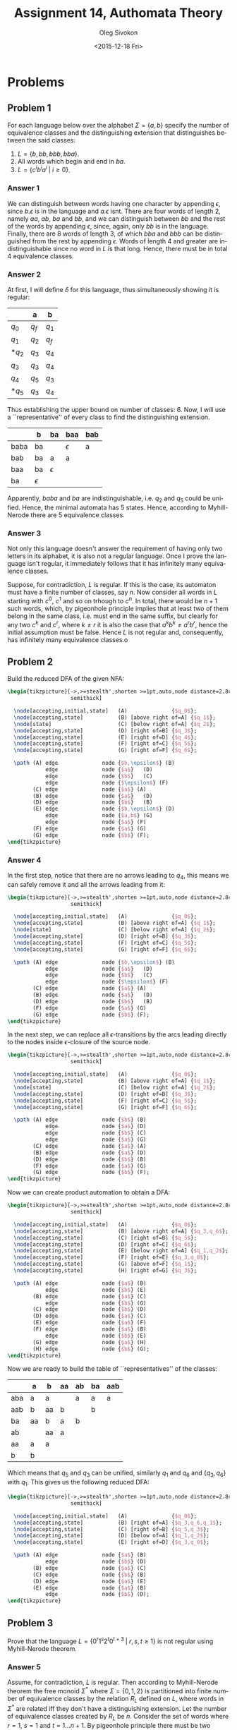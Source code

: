 # -*- fill-column: 80; org-confirm-babel-evaluate: nil -*-

#+TITLE:     Assignment 14, Authomata Theory
#+AUTHOR:    Oleg Sivokon
#+EMAIL:     olegsivokon@gmail.com
#+DATE:      <2015-12-18 Fri>
#+DESCRIPTION: Fourth assignment in the course 20440 Automata and Formal Languages
#+KEYWORDS: Automata Theory, Formal Languages, Assignment
#+LANGUAGE: en
#+LaTeX_CLASS: article
#+LATEX_HEADER: \usepackage{commath}
#+LATEX_HEADER: \usepackage{pgf}
#+LATEX_HEADER: \usepackage{tikz}
#+LATEX_HEADER: \usetikzlibrary{shapes,backgrounds}
#+LATEX_HEADER: \usepackage{marginnote}
#+LATEX_HEADER: \usepackage{listings}
#+LATEX_HEADER: \usepackage{enumerate}
#+LATEX_HEADER: \usepackage{algpseudocode}
#+LATEX_HEADER: \usepackage{algorithm}
#+LATEX_HEADER: \usepackage{mathtools}
#+LATEX_HEADER: \usetikzlibrary{arrows,automata}
#+LATEX_HEADER: \setlength{\parskip}{16pt plus 2pt minus 2pt}
#+LATEX_HEADER: \renewcommand{\arraystretch}{1.6}
#+LATEX_HEADER: \DeclareMathOperator{\Neg}{Neg}

#+BEGIN_SRC emacs-lisp :exports none
  (setq org-latex-pdf-process
        '("latexmk -pdflatex='pdflatex -shell-escape -interaction nonstopmode' -pdf -f %f")
        org-latex-listings t
        org-src-fontify-natively t
        org-latex-custom-lang-environments '((maxima "maxima"))
        org-listings-escape-inside '("(*@" . "@*)")
        org-babel-latex-htlatex "htlatex")

  (defmacro by-backend (&rest body)
    `(cl-case (when (boundp 'backend)
                (org-export-backend-name backend))
       ,@body))
#+END_SRC

#+RESULTS:
: by-backend

#+BEGIN_LATEX
\definecolor{codebg}{rgb}{0.96,0.99,0.8}
\definecolor{codestr}{rgb}{0.46,0.09,0.2}
\lstset{%
  backgroundcolor=\color{codebg},
  basicstyle=\ttfamily\scriptsize,
  breakatwhitespace=false,
  breaklines=false,
  captionpos=b,
  framexleftmargin=10pt,
  xleftmargin=10pt,
  framerule=0pt,
  frame=tb,
  keepspaces=true,
  keywordstyle=\color{blue},
  showspaces=false,
  showstringspaces=false,
  showtabs=false,
  stringstyle=\color{codestr},
  tabsize=2
}
\lstnewenvironment{maxima}{%
  \lstset{%
    backgroundcolor=\color{codebg},
    escapeinside={(*@}{@*)},
    aboveskip=20pt,
    captionpos=b,
    label=,
    caption=,
    showstringspaces=false,
    frame=single,
    framerule=0pt,
    basicstyle=\ttfamily\scriptsize,
    columns=fixed}}{}
}
\makeatletter
\newcommand{\verbatimfont}[1]{\renewcommand{\verbatim@font}{\ttfamily#1}}
\makeatother
\verbatimfont{\small}%
\clearpage
#+END_LATEX

* Problems

** Problem 1
   For each language below over the alphabet $\Sigma = \{a, b\}$ specify the
   number of equivalence classes and the distinguishing extension that
   distinguishes between the said classes:

   1. $L = \{b, bb, bbb, bba\}$.
   2. All words which begin and end in $ba$.
   3. $L = \{c^ib^ia^i \;|\; i \geq 0\}$.

*** Answer 1
    We can distinguish between words having one character by appending
    $\epsilon$, since $b . \epsilon$ is in the language and $a . \epsilon$ isnt.
    There are four words of length 2, namely $aa$, $ab$, $ba$ and $bb$, and we
    can distinguish between $bb$ and the rest of the words by appending
    $\epsilon$, since, again, only $bb$ is in the language.  Finally, there are
    8 words of length 3, of which $bba$ and $bbb$ can be distinguished from the
    rest by appending $\epsilon$.  Words of length 4 and greater are
    indistinguishable since no word in $L$ is that long.  Hence, there must
    be in total 4 equivalence classes.
    
*** Answer 2
    At first, I will define $\delta$ for this language, thus simultaneously
    showing it is regular:

    |        | a     | b     |
    |--------+-------+-------|
    | $q_0$  | $q_f$ | $q_1$ |
    | $q_1$  | $q_2$ | $q_f$ |
    | $*q_2$ | $q_3$ | $q_4$ |
    | $q_3$  | $q_3$ | $q_4$ |
    | $q_4$  | $q_5$ | $q_3$ |
    | $*q_5$ | $q_3$ | $q_4$ |

    Thus establishing the upper bound on number of classes: 6.  Now, I will use
    a ``representative'' of every class to find the distinguishing extension.

    |      | b          | ba         | baa        | bab |
    |------+------------+------------+------------+-----|
    | baba | ba         |            | $\epsilon$ | a   |
    | bab  | ba         | a          | a          |     |
    | baa  | ba         | $\epsilon$ |            |     |
    | ba   | $\epsilon$ |            |            |     |

    Apparently, $baba$ and $ba$ are indistinguishable, i.e. $q_2$ and $q_5$
    could be unified.  Hence, the minimal automata has 5 states.  Hence,
    according to Myhill-Nerode there are 5 equivalence classes.

*** Answer 3
    Not only this language doesn't answer the requirement of having only two
    letters in its alphabet, it is also not a regular language.  Once I prove
    the language isn't regular, it immediately follows that it has infinitely
    many equivalence classes.

    Suppose, for contradiction, $L$ is regular.  If this is the case, its
    automaton must have a finite number of classes, say $n$.  Now consider all
    words in $L$ starting with $c^0$, $c^1$ and so on trhough to $c^n$.  In
    total, there would be $n+1$ such words, which, by pigeonhole principle
    implies that at least two of them belong in the same class, i.e. must end in
    the same suffix, but clearly for any two $c^k$ and $c^r$, where $k \neq r$
    it is also the case that $a^kb^k \neq a^rb^r$, hence the initial assumption
    must be false.  Hence $L$ is not regular and, consequently, has infinitely
    many equivalence classes.o

** Problem 2
   Build the reduced DFA of the given NFA:
   
   #+HEADER: :exports results
   #+HEADER: :results (by-backend (pdf "latex") (t "raw"))
   #+BEGIN_SRC latex
     \begin{tikzpicture}[->,>=stealth',shorten >=1pt,auto,node distance=2.8cm,
                         semithick]

       \node[accepting,initial,state]   (A)              {$q_0$};
       \node[accepting,state]           (B) [above right of=A] {$q_1$};
       \node[state]                     (C) [below right of=A] {$q_2$};
       \node[accepting,state]           (D) [right of=B] {$q_3$};
       \node[accepting,state]           (E) [right of=D] {$q_4$};
       \node[accepting,state]           (F) [right of=C] {$q_5$};
       \node[accepting,state]           (G) [right of=F] {$q_6$};

       \path (A) edge              node {$b,\epsilon$} (B)
                 edge              node {$a$}   (D)
                 edge              node {$b$}   (C)
                 edge              node {$\epsilon$} (F)
             (C) edge              node {$a$} (A)
             (B) edge              node {$a$}   (D)
             (D) edge              node {$b$}   (B)
             (E) edge              node {$b,\epsilon$} (D)
                 edge              node {$a,b$} (G)
                 edge              node {$a$} (F)
             (F) edge              node {$a$} (G)
             (G) edge              node {$b$} (F);
     \end{tikzpicture}
   #+END_SRC

*** Answer 4
    In the first step, notice that there are no arrows leading to $q_4$, this
    means we can safely remove it and all the arrows leading from it:

    #+HEADER: :exports results
    #+HEADER: :results (by-backend (pdf "latex") (t "raw"))
    #+BEGIN_SRC latex
      \begin{tikzpicture}[->,>=stealth',shorten >=1pt,auto,node distance=2.8cm,
                          semithick]

        \node[accepting,initial,state]   (A)              {$q_0$};
        \node[accepting,state]           (B) [above right of=A] {$q_1$};
        \node[state]                     (C) [below right of=A] {$q_2$};
        \node[accepting,state]           (D) [right of=B] {$q_3$};
        \node[accepting,state]           (F) [right of=C] {$q_5$};
        \node[accepting,state]           (G) [right of=F] {$q_6$};

        \path (A) edge              node {$b,\epsilon$} (B)
                  edge              node {$a$}   (D)
                  edge              node {$b$}   (C)
                  edge              node {$\epsilon$} (F)
              (C) edge              node {$a$} (A)
              (B) edge              node {$a$}   (D)
              (D) edge              node {$b$}   (B)
              (F) edge              node {$a$} (G)
              (G) edge              node {$b$} (F);
      \end{tikzpicture}
    #+END_SRC

    In the next step, we can replace all $\epsilon$-transitions by the arcs
    leading directly to the nodes inside $\epsilon$-closure of the source node.

    #+HEADER: :exports results
    #+HEADER: :results (by-backend (pdf "latex") (t "raw"))
    #+BEGIN_SRC latex
      \begin{tikzpicture}[->,>=stealth',shorten >=1pt,auto,node distance=2.8cm,
                          semithick]

        \node[accepting,initial,state]   (A)              {$q_0$};
        \node[accepting,state]           (B) [above right of=A] {$q_1$};
        \node[state]                     (C) [below right of=A] {$q_2$};
        \node[accepting,state]           (D) [right of=B] {$q_3$};
        \node[accepting,state]           (F) [right of=C] {$q_5$};
        \node[accepting,state]           (G) [right of=F] {$q_6$};

        \path (A) edge              node {$b$} (B)
                  edge              node {$a$} (D)
                  edge              node {$b$} (C)
                  edge              node {$a$} (G)
              (C) edge              node {$a$} (A)
              (B) edge              node {$a$} (D)
              (D) edge              node {$b$} (B)
              (F) edge              node {$a$} (G)
              (G) edge              node {$b$} (F);
      \end{tikzpicture}
    #+END_SRC

    Now we can create product automation to obtain a DFA:

    #+HEADER: :exports results
    #+HEADER: :results (by-backend (pdf "latex") (t "raw"))
    #+BEGIN_SRC latex
      \begin{tikzpicture}[->,>=stealth',shorten >=1pt,auto,node distance=2.8cm,
                          semithick]

        \node[accepting,initial,state]   (A)              {$q_0$};
        \node[accepting,state]           (B) [above right of=A] {$q_3,q_6$};
        \node[accepting,state]           (C) [right of=B] {$q_5$};
        \node[accepting,state]           (D) [right of=C] {$q_6$};
        \node[accepting,state]           (E) [below right of=A] {$q_1,q_2$};
        \node[accepting,state]           (F) [right of=E] {$q_3,q_0$};
        \node[accepting,state]           (G) [above of=F] {$q_1$};
        \node[accepting,state]           (H) [right of=G] {$q_3$};

        \path (A) edge              node {$a$} (B)
                  edge              node {$b$} (E)
              (B) edge              node {$a$} (C)
                  edge              node {$b$} (G)
              (C) edge              node {$b$} (D)
              (D) edge              node {$a$} (C)
              (E) edge              node {$a$} (F)
              (F) edge              node {$a$} (B)
                  edge              node {$b$} (E)
              (G) edge              node {$a$} (H)
              (H) edge              node {$b$} (G);
      \end{tikzpicture}
    #+END_SRC

    Now we are ready to build the table of ``representatives'' of the classes:

    |     | a  | b  | aa | ab | ba | aab |
    |-----+----+----+----+----+----+-----|
    | aba | a  | a  |    | a  | a  | a   |
    | aab | b  | aa | b  |    | b  |     |
    | ba  | aa | b  | a  | b  |    |     |
    | ab  |    | aa | a  |    |    |     |
    | aa  | a  | a  |    |    |    |     |
    | b   | b  |    |    |    |    |     |
    
    Which means that $q_5$ and $q_3$ can be unified, similarly $q_1$ and $q_6$
    and $\{q_3,q_6\}$ with $q_1$.  This gives us the following reduced DFA:

    #+HEADER: :exports results
    #+HEADER: :results (by-backend (pdf "latex") (t "raw"))
    #+BEGIN_SRC latex
      \begin{tikzpicture}[->,>=stealth',shorten >=1pt,auto,node distance=2.8cm,
                          semithick]

        \node[accepting,initial,state]   (A)              {$q_0$};
        \node[accepting,state]           (B) [right of=A] {$q_3,q_6,q_1$};
        \node[accepting,state]           (C) [right of=B] {$q_5,q_3$};
        \node[accepting,state]           (D) [below of=A] {$q_1,q_2$};
        \node[accepting,state]           (E) [right of=D] {$q_3,q_0$};

        \path (A) edge              node {$a$} (B)
                  edge              node {$b$} (D)
              (B) edge              node {$a$} (C)
              (C) edge              node {$b$} (B)
              (D) edge              node {$a$} (E)
              (E) edge              node {$a$} (B)
                  edge              node {$b$} (D);
      \end{tikzpicture}
    #+END_SRC

** Problem 3
   Prove that the language $L=\{0^r1^s2^t0^{t+3} \;|\; r,s,t \geq 1\}$ is not
   regular using Myhill-Nerode theorem.

*** Answer 5
    Assume, for contradiction, $L$ is regular.  Then according to Myhill-Nerode
    theorem the free monoid $\Sigma^*$ where $\Sigma = \{0, 1, 2\}$ is
    partitioned into finite number of equivalence classes by the relation $R_L$
    defined on $L$, where words in $\Sigma^*$ are related iff they don't have a
    distinguishing extension.  Let the number of equivalence classes created by
    $R_L$ be $n$.  Consider the set of words where $r=1$, $s=1$ and $t=1 \dots
    n + 1$.  By pigeonhole principle there must be two words in this set in the
    same equivalence class.  Suppose without loss of generality $w_1 =
    0^11^12^i$ and $w_2 = 0^11^12^j$ where $i \neq j$ are these words.  Then it
    follows that there does not exist a distinguishing extension for them, but
    if we choose $0^{i+3}$ to be the distinguishing extension, then $w_1$ is in
    the language, but $w_2$ isn't since $0^{i+3} \neq 0^{j+3}$.  Hence the
    initial claim is false, hence the language is not regular.

** Problem 4
   Given alphabet $\Sigma$ s.t. $\abs{\Sigma} \geq 2$ and $1,0 \in \Sigma$, in
   how many equivalence classes does the relation $R_L$ partition its free
   monoid, if the language for this relation is given by regular expression
   $\Sigma\Sigma^+10\Sigma$?

*** Answer 6
    In the first step I'll design a DFA to accept this language:

    #+HEADER: :exports results
    #+HEADER: :results (by-backend (pdf "latex") (t "raw"))
    #+BEGIN_SRC latex
      \begin{tikzpicture}[->,>=stealth',shorten >=1pt,auto,node distance=2.8cm,
                          semithick]

        \node[initial,state]   (A)              {$q_0$};
        \node[state]           (B) [right of=A] {$q_1$};
        \node[state]           (C) [below of=B] {$q_2$};
        \node[state]           (D) [below of=C] {$q_3$};
        \node[accepting,state] (E) [below of=A, left of=D] {$q_4$};
        \node[state]           (F) [below of=D] {$q_5$};
        \node[accepting,state] (G) [right of=D, right of=C] {$q_6$};

        \path (A) edge              node {$\Sigma$} (B)
              (B) edge              node {$\Sigma$} (C)
              (C) edge              node {$\Sigma \setminus 1$} (B)
                  edge              node {$1$} (D)
              (D) edge              node {$0$} (F)
                  edge              node {$\Sigma \setminus 1$} (C)
                  edge [loop right] node {$1$} (D)
              (E) edge              node {$1$} (D)
                  edge              node {$\Sigma \setminus \{1,0\}$} (C)
                  edge              node {$0$} (F)
              (F) edge              node {$1$} (E)
                  edge              node {$\Sigma \setminus 1$} (G)
              (G) edge              node {$1$} (D)
                  edge              node {$\Sigma \setminus 1$} (C);
      \end{tikzpicture}
    #+END_SRC

    Let's verify whether every two ``representatives'' of this automaton have a
    distinguishing extension:

    For the ease of notation $\Omega = \Sigma \setminus 1$.

    |                         | $\Sigma$   | $\Sigma\Sigma$ | $\Sigma\Sigma 1$ | $\Sigma\Sigma 10$ |
    |-------------------------+------------+----------------+------------------+-------------------|
    | $\Sigma\Sigma 10\Omega$ | $\epsilon$ | $\epsilon$     | $\epsilon$       | $\epsilon$        |
    | $\Sigma\Sigma 10$       | 1          | 1              | 1                |                   |
    | $\Sigma\Sigma 1$        | 0          | 0              |                  |                   |
    | $\Sigma\Sigma$          | 101        |                |                  |                   |

    Since we could find a distinguishing extension for each pair of the states
    in the automaton, it follows that the number of equivalence classes is the
    same as the number of the states, i.e. 7.
